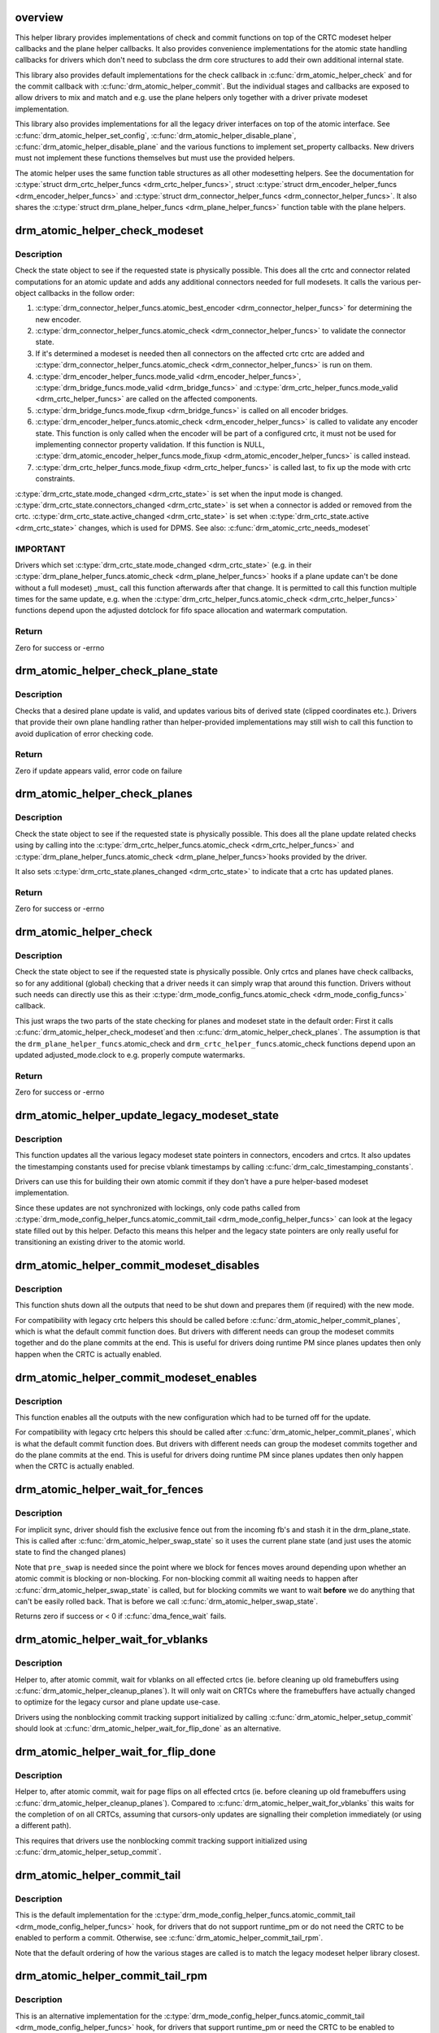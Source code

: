 .. -*- coding: utf-8; mode: rst -*-
.. src-file: drivers/gpu/drm/drm_atomic_helper.c

.. _`overview`:

overview
========

This helper library provides implementations of check and commit functions on
top of the CRTC modeset helper callbacks and the plane helper callbacks. It
also provides convenience implementations for the atomic state handling
callbacks for drivers which don't need to subclass the drm core structures to
add their own additional internal state.

This library also provides default implementations for the check callback in
\ :c:func:`drm_atomic_helper_check`\  and for the commit callback with
\ :c:func:`drm_atomic_helper_commit`\ . But the individual stages and callbacks are
exposed to allow drivers to mix and match and e.g. use the plane helpers only
together with a driver private modeset implementation.

This library also provides implementations for all the legacy driver
interfaces on top of the atomic interface. See \ :c:func:`drm_atomic_helper_set_config`\ ,
\ :c:func:`drm_atomic_helper_disable_plane`\ , \ :c:func:`drm_atomic_helper_disable_plane`\  and the
various functions to implement set_property callbacks. New drivers must not
implement these functions themselves but must use the provided helpers.

The atomic helper uses the same function table structures as all other
modesetting helpers. See the documentation for \ :c:type:`struct drm_crtc_helper_funcs <drm_crtc_helper_funcs>`\ ,
struct \ :c:type:`struct drm_encoder_helper_funcs <drm_encoder_helper_funcs>`\  and \ :c:type:`struct drm_connector_helper_funcs <drm_connector_helper_funcs>`\ . It
also shares the \ :c:type:`struct drm_plane_helper_funcs <drm_plane_helper_funcs>`\  function table with the plane
helpers.

.. _`drm_atomic_helper_check_modeset`:

drm_atomic_helper_check_modeset
===============================

.. c:function:: int drm_atomic_helper_check_modeset(struct drm_device *dev, struct drm_atomic_state *state)

    validate state object for modeset changes

    :param struct drm_device \*dev:
        DRM device

    :param struct drm_atomic_state \*state:
        the driver state object

.. _`drm_atomic_helper_check_modeset.description`:

Description
-----------

Check the state object to see if the requested state is physically possible.
This does all the crtc and connector related computations for an atomic
update and adds any additional connectors needed for full modesets. It calls
the various per-object callbacks in the follow order:

1. \ :c:type:`drm_connector_helper_funcs.atomic_best_encoder <drm_connector_helper_funcs>`\  for determining the new encoder.
2. \ :c:type:`drm_connector_helper_funcs.atomic_check <drm_connector_helper_funcs>`\  to validate the connector state.
3. If it's determined a modeset is needed then all connectors on the affected crtc
   crtc are added and \ :c:type:`drm_connector_helper_funcs.atomic_check <drm_connector_helper_funcs>`\  is run on them.
4. \ :c:type:`drm_encoder_helper_funcs.mode_valid <drm_encoder_helper_funcs>`\ , \ :c:type:`drm_bridge_funcs.mode_valid <drm_bridge_funcs>`\  and
   \ :c:type:`drm_crtc_helper_funcs.mode_valid <drm_crtc_helper_funcs>`\  are called on the affected components.
5. \ :c:type:`drm_bridge_funcs.mode_fixup <drm_bridge_funcs>`\  is called on all encoder bridges.
6. \ :c:type:`drm_encoder_helper_funcs.atomic_check <drm_encoder_helper_funcs>`\  is called to validate any encoder state.
   This function is only called when the encoder will be part of a configured crtc,
   it must not be used for implementing connector property validation.
   If this function is NULL, \ :c:type:`drm_atomic_encoder_helper_funcs.mode_fixup <drm_atomic_encoder_helper_funcs>`\  is called
   instead.
7. \ :c:type:`drm_crtc_helper_funcs.mode_fixup <drm_crtc_helper_funcs>`\  is called last, to fix up the mode with crtc constraints.

\ :c:type:`drm_crtc_state.mode_changed <drm_crtc_state>`\  is set when the input mode is changed.
\ :c:type:`drm_crtc_state.connectors_changed <drm_crtc_state>`\  is set when a connector is added or
removed from the crtc.  \ :c:type:`drm_crtc_state.active_changed <drm_crtc_state>`\  is set when
\ :c:type:`drm_crtc_state.active <drm_crtc_state>`\  changes, which is used for DPMS.
See also: \ :c:func:`drm_atomic_crtc_needs_modeset`\ 

.. _`drm_atomic_helper_check_modeset.important`:

IMPORTANT
---------


Drivers which set \ :c:type:`drm_crtc_state.mode_changed <drm_crtc_state>`\  (e.g. in their
\ :c:type:`drm_plane_helper_funcs.atomic_check <drm_plane_helper_funcs>`\  hooks if a plane update can't be done
without a full modeset) _must_ call this function afterwards after that
change. It is permitted to call this function multiple times for the same
update, e.g. when the \ :c:type:`drm_crtc_helper_funcs.atomic_check <drm_crtc_helper_funcs>`\  functions depend
upon the adjusted dotclock for fifo space allocation and watermark
computation.

.. _`drm_atomic_helper_check_modeset.return`:

Return
------

Zero for success or -errno

.. _`drm_atomic_helper_check_plane_state`:

drm_atomic_helper_check_plane_state
===================================

.. c:function:: int drm_atomic_helper_check_plane_state(struct drm_plane_state *plane_state, const struct drm_crtc_state *crtc_state, const struct drm_rect *clip, int min_scale, int max_scale, bool can_position, bool can_update_disabled)

    Check plane state for validity

    :param struct drm_plane_state \*plane_state:
        plane state to check

    :param const struct drm_crtc_state \*crtc_state:
        crtc state to check

    :param const struct drm_rect \*clip:
        integer clipping coordinates

    :param int min_scale:
        minimum \ ``src``\ :@dest scaling factor in 16.16 fixed point

    :param int max_scale:
        maximum \ ``src``\ :@dest scaling factor in 16.16 fixed point

    :param bool can_position:
        is it legal to position the plane such that it
        doesn't cover the entire crtc?  This will generally
        only be false for primary planes.

    :param bool can_update_disabled:
        can the plane be updated while the crtc
        is disabled?

.. _`drm_atomic_helper_check_plane_state.description`:

Description
-----------

Checks that a desired plane update is valid, and updates various
bits of derived state (clipped coordinates etc.). Drivers that provide
their own plane handling rather than helper-provided implementations may
still wish to call this function to avoid duplication of error checking
code.

.. _`drm_atomic_helper_check_plane_state.return`:

Return
------

Zero if update appears valid, error code on failure

.. _`drm_atomic_helper_check_planes`:

drm_atomic_helper_check_planes
==============================

.. c:function:: int drm_atomic_helper_check_planes(struct drm_device *dev, struct drm_atomic_state *state)

    validate state object for planes changes

    :param struct drm_device \*dev:
        DRM device

    :param struct drm_atomic_state \*state:
        the driver state object

.. _`drm_atomic_helper_check_planes.description`:

Description
-----------

Check the state object to see if the requested state is physically possible.
This does all the plane update related checks using by calling into the
\ :c:type:`drm_crtc_helper_funcs.atomic_check <drm_crtc_helper_funcs>`\  and \ :c:type:`drm_plane_helper_funcs.atomic_check <drm_plane_helper_funcs>`\ 
hooks provided by the driver.

It also sets \ :c:type:`drm_crtc_state.planes_changed <drm_crtc_state>`\  to indicate that a crtc has
updated planes.

.. _`drm_atomic_helper_check_planes.return`:

Return
------

Zero for success or -errno

.. _`drm_atomic_helper_check`:

drm_atomic_helper_check
=======================

.. c:function:: int drm_atomic_helper_check(struct drm_device *dev, struct drm_atomic_state *state)

    validate state object

    :param struct drm_device \*dev:
        DRM device

    :param struct drm_atomic_state \*state:
        the driver state object

.. _`drm_atomic_helper_check.description`:

Description
-----------

Check the state object to see if the requested state is physically possible.
Only crtcs and planes have check callbacks, so for any additional (global)
checking that a driver needs it can simply wrap that around this function.
Drivers without such needs can directly use this as their
\ :c:type:`drm_mode_config_funcs.atomic_check <drm_mode_config_funcs>`\  callback.

This just wraps the two parts of the state checking for planes and modeset
state in the default order: First it calls \ :c:func:`drm_atomic_helper_check_modeset`\ 
and then \ :c:func:`drm_atomic_helper_check_planes`\ . The assumption is that the
\ ``drm_plane_helper_funcs``\ .atomic_check and \ ``drm_crtc_helper_funcs``\ .atomic_check
functions depend upon an updated adjusted_mode.clock to e.g. properly compute
watermarks.

.. _`drm_atomic_helper_check.return`:

Return
------

Zero for success or -errno

.. _`drm_atomic_helper_update_legacy_modeset_state`:

drm_atomic_helper_update_legacy_modeset_state
=============================================

.. c:function:: void drm_atomic_helper_update_legacy_modeset_state(struct drm_device *dev, struct drm_atomic_state *old_state)

    update legacy modeset state

    :param struct drm_device \*dev:
        DRM device

    :param struct drm_atomic_state \*old_state:
        atomic state object with old state structures

.. _`drm_atomic_helper_update_legacy_modeset_state.description`:

Description
-----------

This function updates all the various legacy modeset state pointers in
connectors, encoders and crtcs. It also updates the timestamping constants
used for precise vblank timestamps by calling
\ :c:func:`drm_calc_timestamping_constants`\ .

Drivers can use this for building their own atomic commit if they don't have
a pure helper-based modeset implementation.

Since these updates are not synchronized with lockings, only code paths
called from \ :c:type:`drm_mode_config_helper_funcs.atomic_commit_tail <drm_mode_config_helper_funcs>`\  can look at the
legacy state filled out by this helper. Defacto this means this helper and
the legacy state pointers are only really useful for transitioning an
existing driver to the atomic world.

.. _`drm_atomic_helper_commit_modeset_disables`:

drm_atomic_helper_commit_modeset_disables
=========================================

.. c:function:: void drm_atomic_helper_commit_modeset_disables(struct drm_device *dev, struct drm_atomic_state *old_state)

    modeset commit to disable outputs

    :param struct drm_device \*dev:
        DRM device

    :param struct drm_atomic_state \*old_state:
        atomic state object with old state structures

.. _`drm_atomic_helper_commit_modeset_disables.description`:

Description
-----------

This function shuts down all the outputs that need to be shut down and
prepares them (if required) with the new mode.

For compatibility with legacy crtc helpers this should be called before
\ :c:func:`drm_atomic_helper_commit_planes`\ , which is what the default commit function
does. But drivers with different needs can group the modeset commits together
and do the plane commits at the end. This is useful for drivers doing runtime
PM since planes updates then only happen when the CRTC is actually enabled.

.. _`drm_atomic_helper_commit_modeset_enables`:

drm_atomic_helper_commit_modeset_enables
========================================

.. c:function:: void drm_atomic_helper_commit_modeset_enables(struct drm_device *dev, struct drm_atomic_state *old_state)

    modeset commit to enable outputs

    :param struct drm_device \*dev:
        DRM device

    :param struct drm_atomic_state \*old_state:
        atomic state object with old state structures

.. _`drm_atomic_helper_commit_modeset_enables.description`:

Description
-----------

This function enables all the outputs with the new configuration which had to
be turned off for the update.

For compatibility with legacy crtc helpers this should be called after
\ :c:func:`drm_atomic_helper_commit_planes`\ , which is what the default commit function
does. But drivers with different needs can group the modeset commits together
and do the plane commits at the end. This is useful for drivers doing runtime
PM since planes updates then only happen when the CRTC is actually enabled.

.. _`drm_atomic_helper_wait_for_fences`:

drm_atomic_helper_wait_for_fences
=================================

.. c:function:: int drm_atomic_helper_wait_for_fences(struct drm_device *dev, struct drm_atomic_state *state, bool pre_swap)

    wait for fences stashed in plane state

    :param struct drm_device \*dev:
        DRM device

    :param struct drm_atomic_state \*state:
        atomic state object with old state structures

    :param bool pre_swap:
        If true, do an interruptible wait, and \ ``state``\  is the new state.
        Otherwise \ ``state``\  is the old state.

.. _`drm_atomic_helper_wait_for_fences.description`:

Description
-----------

For implicit sync, driver should fish the exclusive fence out from the
incoming fb's and stash it in the drm_plane_state.  This is called after
\ :c:func:`drm_atomic_helper_swap_state`\  so it uses the current plane state (and
just uses the atomic state to find the changed planes)

Note that \ ``pre_swap``\  is needed since the point where we block for fences moves
around depending upon whether an atomic commit is blocking or
non-blocking. For non-blocking commit all waiting needs to happen after
\ :c:func:`drm_atomic_helper_swap_state`\  is called, but for blocking commits we want
to wait **before** we do anything that can't be easily rolled back. That is
before we call \ :c:func:`drm_atomic_helper_swap_state`\ .

Returns zero if success or < 0 if \ :c:func:`dma_fence_wait`\  fails.

.. _`drm_atomic_helper_wait_for_vblanks`:

drm_atomic_helper_wait_for_vblanks
==================================

.. c:function:: void drm_atomic_helper_wait_for_vblanks(struct drm_device *dev, struct drm_atomic_state *old_state)

    wait for vblank on crtcs

    :param struct drm_device \*dev:
        DRM device

    :param struct drm_atomic_state \*old_state:
        atomic state object with old state structures

.. _`drm_atomic_helper_wait_for_vblanks.description`:

Description
-----------

Helper to, after atomic commit, wait for vblanks on all effected
crtcs (ie. before cleaning up old framebuffers using
\ :c:func:`drm_atomic_helper_cleanup_planes`\ ). It will only wait on CRTCs where the
framebuffers have actually changed to optimize for the legacy cursor and
plane update use-case.

Drivers using the nonblocking commit tracking support initialized by calling
\ :c:func:`drm_atomic_helper_setup_commit`\  should look at
\ :c:func:`drm_atomic_helper_wait_for_flip_done`\  as an alternative.

.. _`drm_atomic_helper_wait_for_flip_done`:

drm_atomic_helper_wait_for_flip_done
====================================

.. c:function:: void drm_atomic_helper_wait_for_flip_done(struct drm_device *dev, struct drm_atomic_state *old_state)

    wait for all page flips to be done

    :param struct drm_device \*dev:
        DRM device

    :param struct drm_atomic_state \*old_state:
        atomic state object with old state structures

.. _`drm_atomic_helper_wait_for_flip_done.description`:

Description
-----------

Helper to, after atomic commit, wait for page flips on all effected
crtcs (ie. before cleaning up old framebuffers using
\ :c:func:`drm_atomic_helper_cleanup_planes`\ ). Compared to
\ :c:func:`drm_atomic_helper_wait_for_vblanks`\  this waits for the completion of on all
CRTCs, assuming that cursors-only updates are signalling their completion
immediately (or using a different path).

This requires that drivers use the nonblocking commit tracking support
initialized using \ :c:func:`drm_atomic_helper_setup_commit`\ .

.. _`drm_atomic_helper_commit_tail`:

drm_atomic_helper_commit_tail
=============================

.. c:function:: void drm_atomic_helper_commit_tail(struct drm_atomic_state *old_state)

    commit atomic update to hardware

    :param struct drm_atomic_state \*old_state:
        atomic state object with old state structures

.. _`drm_atomic_helper_commit_tail.description`:

Description
-----------

This is the default implementation for the
\ :c:type:`drm_mode_config_helper_funcs.atomic_commit_tail <drm_mode_config_helper_funcs>`\  hook, for drivers
that do not support runtime_pm or do not need the CRTC to be
enabled to perform a commit. Otherwise, see
\ :c:func:`drm_atomic_helper_commit_tail_rpm`\ .

Note that the default ordering of how the various stages are called is to
match the legacy modeset helper library closest.

.. _`drm_atomic_helper_commit_tail_rpm`:

drm_atomic_helper_commit_tail_rpm
=================================

.. c:function:: void drm_atomic_helper_commit_tail_rpm(struct drm_atomic_state *old_state)

    commit atomic update to hardware

    :param struct drm_atomic_state \*old_state:
        new modeset state to be committed

.. _`drm_atomic_helper_commit_tail_rpm.description`:

Description
-----------

This is an alternative implementation for the
\ :c:type:`drm_mode_config_helper_funcs.atomic_commit_tail <drm_mode_config_helper_funcs>`\  hook, for drivers
that support runtime_pm or need the CRTC to be enabled to perform a
commit. Otherwise, one should use the default implementation
\ :c:func:`drm_atomic_helper_commit_tail`\ .

.. _`drm_atomic_helper_async_check`:

drm_atomic_helper_async_check
=============================

.. c:function:: int drm_atomic_helper_async_check(struct drm_device *dev, struct drm_atomic_state *state)

    check if state can be commited asynchronously

    :param struct drm_device \*dev:
        DRM device

    :param struct drm_atomic_state \*state:
        the driver state object

.. _`drm_atomic_helper_async_check.description`:

Description
-----------

This helper will check if it is possible to commit the state asynchronously.
Async commits are not supposed to swap the states like normal sync commits
but just do in-place changes on the current state.

It will return 0 if the commit can happen in an asynchronous fashion or error
if not. Note that error just mean it can't be commited asynchronously, if it
fails the commit should be treated like a normal synchronous commit.

.. _`drm_atomic_helper_async_commit`:

drm_atomic_helper_async_commit
==============================

.. c:function:: void drm_atomic_helper_async_commit(struct drm_device *dev, struct drm_atomic_state *state)

    commit state asynchronously

    :param struct drm_device \*dev:
        DRM device

    :param struct drm_atomic_state \*state:
        the driver state object

.. _`drm_atomic_helper_async_commit.description`:

Description
-----------

This function commits a state asynchronously, i.e., not vblank
synchronized. It should be used on a state only when
\ :c:func:`drm_atomic_async_check`\  succeeds. Async commits are not supposed to swap
the states like normal sync commits, but just do in-place changes on the
current state.

.. _`drm_atomic_helper_commit`:

drm_atomic_helper_commit
========================

.. c:function:: int drm_atomic_helper_commit(struct drm_device *dev, struct drm_atomic_state *state, bool nonblock)

    commit validated state object

    :param struct drm_device \*dev:
        DRM device

    :param struct drm_atomic_state \*state:
        the driver state object

    :param bool nonblock:
        whether nonblocking behavior is requested.

.. _`drm_atomic_helper_commit.description`:

Description
-----------

This function commits a with \ :c:func:`drm_atomic_helper_check`\  pre-validated state
object. This can still fail when e.g. the framebuffer reservation fails. This
function implements nonblocking commits, using
\ :c:func:`drm_atomic_helper_setup_commit`\  and related functions.

Committing the actual hardware state is done through the
\ :c:type:`drm_mode_config_helper_funcs.atomic_commit_tail <drm_mode_config_helper_funcs>`\  callback, or it's default
implementation \ :c:func:`drm_atomic_helper_commit_tail`\ .

.. _`drm_atomic_helper_commit.return`:

Return
------

Zero for success or -errno.

.. _`implementing-nonblocking-commit`:

implementing nonblocking commit
===============================

Nonblocking atomic commits have to be implemented in the following sequence:

1. Run \ :c:func:`drm_atomic_helper_prepare_planes`\  first. This is the only function
which commit needs to call which can fail, so we want to run it first and
synchronously.

2. Synchronize with any outstanding nonblocking commit worker threads which
might be affected the new state update. This can be done by either cancelling
or flushing the work items, depending upon whether the driver can deal with
cancelled updates. Note that it is important to ensure that the framebuffer
cleanup is still done when cancelling.

Asynchronous workers need to have sufficient parallelism to be able to run
different atomic commits on different CRTCs in parallel. The simplest way to
achive this is by running them on the \ :c:type:`struct system_unbound_wq <system_unbound_wq>`\  work queue. Note
that drivers are not required to split up atomic commits and run an
individual commit in parallel - userspace is supposed to do that if it cares.
But it might be beneficial to do that for modesets, since those necessarily
must be done as one global operation, and enabling or disabling a CRTC can
take a long time. But even that is not required.

3. The software state is updated synchronously with
\ :c:func:`drm_atomic_helper_swap_state`\ . Doing this under the protection of all modeset
locks means concurrent callers never see inconsistent state. And doing this
while it's guaranteed that no relevant nonblocking worker runs means that
nonblocking workers do not need grab any locks. Actually they must not grab
locks, for otherwise the work flushing will deadlock.

4. Schedule a work item to do all subsequent steps, using the split-out
commit helpers: a) pre-plane commit b) plane commit c) post-plane commit and
then cleaning up the framebuffers after the old framebuffer is no longer
being displayed.

The above scheme is implemented in the atomic helper libraries in
\ :c:func:`drm_atomic_helper_commit`\  using a bunch of helper functions. See
\ :c:func:`drm_atomic_helper_setup_commit`\  for a starting point.

.. _`drm_atomic_helper_setup_commit`:

drm_atomic_helper_setup_commit
==============================

.. c:function:: int drm_atomic_helper_setup_commit(struct drm_atomic_state *state, bool nonblock)

    setup possibly nonblocking commit

    :param struct drm_atomic_state \*state:
        new modeset state to be committed

    :param bool nonblock:
        whether nonblocking behavior is requested.

.. _`drm_atomic_helper_setup_commit.description`:

Description
-----------

This function prepares \ ``state``\  to be used by the atomic helper's support for
nonblocking commits. Drivers using the nonblocking commit infrastructure
should always call this function from their
\ :c:type:`drm_mode_config_funcs.atomic_commit <drm_mode_config_funcs>`\  hook.

To be able to use this support drivers need to use a few more helper
functions. \ :c:func:`drm_atomic_helper_wait_for_dependencies`\  must be called before
actually committing the hardware state, and for nonblocking commits this call
must be placed in the async worker. See also \ :c:func:`drm_atomic_helper_swap_state`\ 
and it's stall parameter, for when a driver's commit hooks look at the
\ :c:type:`drm_crtc.state <drm_crtc>`\ , \ :c:type:`drm_plane.state <drm_plane>`\  or \ :c:type:`drm_connector.state <drm_connector>`\  pointer directly.

Completion of the hardware commit step must be signalled using
\ :c:func:`drm_atomic_helper_commit_hw_done`\ . After this step the driver is not allowed
to read or change any permanent software or hardware modeset state. The only
exception is state protected by other means than \ :c:type:`struct drm_modeset_lock <drm_modeset_lock>`\  locks.
Only the free standing \ ``state``\  with pointers to the old state structures can
be inspected, e.g. to clean up old buffers using
\ :c:func:`drm_atomic_helper_cleanup_planes`\ .

At the very end, before cleaning up \ ``state``\  drivers must call
\ :c:func:`drm_atomic_helper_commit_cleanup_done`\ .

This is all implemented by in \ :c:func:`drm_atomic_helper_commit`\ , giving drivers a
complete and easy-to-use default implementation of the \ :c:func:`atomic_commit`\  hook.

The tracking of asynchronously executed and still pending commits is done
using the core structure \ :c:type:`struct drm_crtc_commit <drm_crtc_commit>`\ .

By default there's no need to clean up resources allocated by this function
explicitly: \ :c:func:`drm_atomic_state_default_clear`\  will take care of that
automatically.

.. _`drm_atomic_helper_setup_commit.return`:

Return
------


0 on success. -EBUSY when userspace schedules nonblocking commits too fast,
-ENOMEM on allocation failures and -EINTR when a signal is pending.

.. _`drm_atomic_helper_wait_for_dependencies`:

drm_atomic_helper_wait_for_dependencies
=======================================

.. c:function:: void drm_atomic_helper_wait_for_dependencies(struct drm_atomic_state *old_state)

    wait for required preceeding commits

    :param struct drm_atomic_state \*old_state:
        atomic state object with old state structures

.. _`drm_atomic_helper_wait_for_dependencies.description`:

Description
-----------

This function waits for all preceeding commits that touch the same CRTC as
\ ``old_state``\  to both be committed to the hardware (as signalled by
drm_atomic_helper_commit_hw_done) and executed by the hardware (as signalled
by calling \ :c:func:`drm_crtc_send_vblank_event`\  on the \ :c:type:`drm_crtc_state.event <drm_crtc_state>`\ ).

This is part of the atomic helper support for nonblocking commits, see
\ :c:func:`drm_atomic_helper_setup_commit`\  for an overview.

.. _`drm_atomic_helper_commit_hw_done`:

drm_atomic_helper_commit_hw_done
================================

.. c:function:: void drm_atomic_helper_commit_hw_done(struct drm_atomic_state *old_state)

    setup possible nonblocking commit

    :param struct drm_atomic_state \*old_state:
        atomic state object with old state structures

.. _`drm_atomic_helper_commit_hw_done.description`:

Description
-----------

This function is used to signal completion of the hardware commit step. After
this step the driver is not allowed to read or change any permanent software
or hardware modeset state. The only exception is state protected by other
means than \ :c:type:`struct drm_modeset_lock <drm_modeset_lock>`\  locks.

Drivers should try to postpone any expensive or delayed cleanup work after
this function is called.

This is part of the atomic helper support for nonblocking commits, see
\ :c:func:`drm_atomic_helper_setup_commit`\  for an overview.

.. _`drm_atomic_helper_commit_cleanup_done`:

drm_atomic_helper_commit_cleanup_done
=====================================

.. c:function:: void drm_atomic_helper_commit_cleanup_done(struct drm_atomic_state *old_state)

    signal completion of commit

    :param struct drm_atomic_state \*old_state:
        atomic state object with old state structures

.. _`drm_atomic_helper_commit_cleanup_done.description`:

Description
-----------

This signals completion of the atomic update \ ``old_state``\ , including any
cleanup work. If used, it must be called right before calling
\ :c:func:`drm_atomic_state_put`\ .

This is part of the atomic helper support for nonblocking commits, see
\ :c:func:`drm_atomic_helper_setup_commit`\  for an overview.

.. _`drm_atomic_helper_prepare_planes`:

drm_atomic_helper_prepare_planes
================================

.. c:function:: int drm_atomic_helper_prepare_planes(struct drm_device *dev, struct drm_atomic_state *state)

    prepare plane resources before commit

    :param struct drm_device \*dev:
        DRM device

    :param struct drm_atomic_state \*state:
        atomic state object with new state structures

.. _`drm_atomic_helper_prepare_planes.description`:

Description
-----------

This function prepares plane state, specifically framebuffers, for the new
configuration, by calling \ :c:type:`drm_plane_helper_funcs.prepare_fb <drm_plane_helper_funcs>`\ . If any failure
is encountered this function will call \ :c:type:`drm_plane_helper_funcs.cleanup_fb <drm_plane_helper_funcs>`\  on
any already successfully prepared framebuffer.

.. _`drm_atomic_helper_prepare_planes.return`:

Return
------

0 on success, negative error code on failure.

.. _`drm_atomic_helper_commit_planes`:

drm_atomic_helper_commit_planes
===============================

.. c:function:: void drm_atomic_helper_commit_planes(struct drm_device *dev, struct drm_atomic_state *old_state, uint32_t flags)

    commit plane state

    :param struct drm_device \*dev:
        DRM device

    :param struct drm_atomic_state \*old_state:
        atomic state object with old state structures

    :param uint32_t flags:
        flags for committing plane state

.. _`drm_atomic_helper_commit_planes.description`:

Description
-----------

This function commits the new plane state using the plane and atomic helper
functions for planes and crtcs. It assumes that the atomic state has already
been pushed into the relevant object state pointers, since this step can no
longer fail.

It still requires the global state object \ ``old_state``\  to know which planes and
crtcs need to be updated though.

Note that this function does all plane updates across all CRTCs in one step.
If the hardware can't support this approach look at
\ :c:func:`drm_atomic_helper_commit_planes_on_crtc`\  instead.

Plane parameters can be updated by applications while the associated CRTC is
disabled. The DRM/KMS core will store the parameters in the plane state,
which will be available to the driver when the CRTC is turned on. As a result
most drivers don't need to be immediately notified of plane updates for a
disabled CRTC.

Unless otherwise needed, drivers are advised to set the ACTIVE_ONLY flag in
\ ``flags``\  in order not to receive plane update notifications related to a
disabled CRTC. This avoids the need to manually ignore plane updates in
driver code when the driver and/or hardware can't or just don't need to deal
with updates on disabled CRTCs, for example when supporting runtime PM.

Drivers may set the NO_DISABLE_AFTER_MODESET flag in \ ``flags``\  if the relevant
display controllers require to disable a CRTC's planes when the CRTC is
disabled. This function would skip the \ :c:type:`drm_plane_helper_funcs.atomic_disable <drm_plane_helper_funcs>`\ 
call for a plane if the CRTC of the old plane state needs a modesetting
operation. Of course, the drivers need to disable the planes in their CRTC
disable callbacks since no one else would do that.

The \ :c:func:`drm_atomic_helper_commit`\  default implementation doesn't set the
ACTIVE_ONLY flag to most closely match the behaviour of the legacy helpers.
This should not be copied blindly by drivers.

.. _`drm_atomic_helper_commit_planes_on_crtc`:

drm_atomic_helper_commit_planes_on_crtc
=======================================

.. c:function:: void drm_atomic_helper_commit_planes_on_crtc(struct drm_crtc_state *old_crtc_state)

    commit plane state for a crtc

    :param struct drm_crtc_state \*old_crtc_state:
        atomic state object with the old crtc state

.. _`drm_atomic_helper_commit_planes_on_crtc.description`:

Description
-----------

This function commits the new plane state using the plane and atomic helper
functions for planes on the specific crtc. It assumes that the atomic state
has already been pushed into the relevant object state pointers, since this
step can no longer fail.

This function is useful when plane updates should be done crtc-by-crtc
instead of one global step like \ :c:func:`drm_atomic_helper_commit_planes`\  does.

This function can only be savely used when planes are not allowed to move
between different CRTCs because this function doesn't handle inter-CRTC
depencies. Callers need to ensure that either no such depencies exist,
resolve them through ordering of commit calls or through some other means.

.. _`drm_atomic_helper_disable_planes_on_crtc`:

drm_atomic_helper_disable_planes_on_crtc
========================================

.. c:function:: void drm_atomic_helper_disable_planes_on_crtc(struct drm_crtc_state *old_crtc_state, bool atomic)

    helper to disable CRTC's planes

    :param struct drm_crtc_state \*old_crtc_state:
        atomic state object with the old CRTC state

    :param bool atomic:
        if set, synchronize with CRTC's atomic_begin/flush hooks

.. _`drm_atomic_helper_disable_planes_on_crtc.description`:

Description
-----------

Disables all planes associated with the given CRTC. This can be
used for instance in the CRTC helper atomic_disable callback to disable
all planes.

If the atomic-parameter is set the function calls the CRTC's
atomic_begin hook before and atomic_flush hook after disabling the
planes.

It is a bug to call this function without having implemented the
\ :c:type:`drm_plane_helper_funcs.atomic_disable <drm_plane_helper_funcs>`\  plane hook.

.. _`drm_atomic_helper_cleanup_planes`:

drm_atomic_helper_cleanup_planes
================================

.. c:function:: void drm_atomic_helper_cleanup_planes(struct drm_device *dev, struct drm_atomic_state *old_state)

    cleanup plane resources after commit

    :param struct drm_device \*dev:
        DRM device

    :param struct drm_atomic_state \*old_state:
        atomic state object with old state structures

.. _`drm_atomic_helper_cleanup_planes.description`:

Description
-----------

This function cleans up plane state, specifically framebuffers, from the old
configuration. Hence the old configuration must be perserved in \ ``old_state``\  to
be able to call this function.

This function must also be called on the new state when the atomic update
fails at any point after calling \ :c:func:`drm_atomic_helper_prepare_planes`\ .

.. _`drm_atomic_helper_swap_state`:

drm_atomic_helper_swap_state
============================

.. c:function:: int drm_atomic_helper_swap_state(struct drm_atomic_state *state, bool stall)

    store atomic state into current sw state

    :param struct drm_atomic_state \*state:
        atomic state

    :param bool stall:
        stall for preceeding commits

.. _`drm_atomic_helper_swap_state.description`:

Description
-----------

This function stores the atomic state into the current state pointers in all
driver objects. It should be called after all failing steps have been done
and succeeded, but before the actual hardware state is committed.

For cleanup and error recovery the current state for all changed objects will
be swapped into \ ``state``\ .

With that sequence it fits perfectly into the plane prepare/cleanup sequence:

1. Call \ :c:func:`drm_atomic_helper_prepare_planes`\  with the staged atomic state.

2. Do any other steps that might fail.

3. Put the staged state into the current state pointers with this function.

4. Actually commit the hardware state.

5. Call \ :c:func:`drm_atomic_helper_cleanup_planes`\  with \ ``state``\ , which since step 3
contains the old state. Also do any other cleanup required with that state.

\ ``stall``\  must be set when nonblocking commits for this driver directly access
the \ :c:type:`drm_plane.state <drm_plane>`\ , \ :c:type:`drm_crtc.state <drm_crtc>`\  or \ :c:type:`drm_connector.state <drm_connector>`\  pointer. With
the current atomic helpers this is almost always the case, since the helpers
don't pass the right state structures to the callbacks.

.. _`drm_atomic_helper_swap_state.return`:

Return
------


Returns 0 on success. Can return -ERESTARTSYS when \ ``stall``\  is true and the
waiting for the previous commits has been interrupted.

.. _`drm_atomic_helper_update_plane`:

drm_atomic_helper_update_plane
==============================

.. c:function:: int drm_atomic_helper_update_plane(struct drm_plane *plane, struct drm_crtc *crtc, struct drm_framebuffer *fb, int crtc_x, int crtc_y, unsigned int crtc_w, unsigned int crtc_h, uint32_t src_x, uint32_t src_y, uint32_t src_w, uint32_t src_h, struct drm_modeset_acquire_ctx *ctx)

    Helper for primary plane update using atomic

    :param struct drm_plane \*plane:
        plane object to update

    :param struct drm_crtc \*crtc:
        owning CRTC of owning plane

    :param struct drm_framebuffer \*fb:
        framebuffer to flip onto plane

    :param int crtc_x:
        x offset of primary plane on crtc

    :param int crtc_y:
        y offset of primary plane on crtc

    :param unsigned int crtc_w:
        width of primary plane rectangle on crtc

    :param unsigned int crtc_h:
        height of primary plane rectangle on crtc

    :param uint32_t src_x:
        x offset of \ ``fb``\  for panning

    :param uint32_t src_y:
        y offset of \ ``fb``\  for panning

    :param uint32_t src_w:
        width of source rectangle in \ ``fb``\ 

    :param uint32_t src_h:
        height of source rectangle in \ ``fb``\ 

    :param struct drm_modeset_acquire_ctx \*ctx:
        lock acquire context

.. _`drm_atomic_helper_update_plane.description`:

Description
-----------

Provides a default plane update handler using the atomic driver interface.

.. _`drm_atomic_helper_update_plane.return`:

Return
------

Zero on success, error code on failure

.. _`drm_atomic_helper_disable_plane`:

drm_atomic_helper_disable_plane
===============================

.. c:function:: int drm_atomic_helper_disable_plane(struct drm_plane *plane, struct drm_modeset_acquire_ctx *ctx)

    Helper for primary plane disable using * atomic

    :param struct drm_plane \*plane:
        plane to disable

    :param struct drm_modeset_acquire_ctx \*ctx:
        lock acquire context

.. _`drm_atomic_helper_disable_plane.description`:

Description
-----------

Provides a default plane disable handler using the atomic driver interface.

.. _`drm_atomic_helper_disable_plane.return`:

Return
------

Zero on success, error code on failure

.. _`drm_atomic_helper_set_config`:

drm_atomic_helper_set_config
============================

.. c:function:: int drm_atomic_helper_set_config(struct drm_mode_set *set, struct drm_modeset_acquire_ctx *ctx)

    set a new config from userspace

    :param struct drm_mode_set \*set:
        mode set configuration

    :param struct drm_modeset_acquire_ctx \*ctx:
        lock acquisition context

.. _`drm_atomic_helper_set_config.description`:

Description
-----------

Provides a default crtc set_config handler using the atomic driver interface.

.. _`drm_atomic_helper_set_config.note`:

NOTE
----

For backwards compatibility with old userspace this automatically
resets the "link-status" property to GOOD, to force any link
re-training. The SETCRTC ioctl does not define whether an update does
need a full modeset or just a plane update, hence we're allowed to do
that. See also \ :c:func:`drm_mode_connector_set_link_status_property`\ .

.. _`drm_atomic_helper_set_config.return`:

Return
------

Returns 0 on success, negative errno numbers on failure.

.. _`drm_atomic_helper_disable_all`:

drm_atomic_helper_disable_all
=============================

.. c:function:: int drm_atomic_helper_disable_all(struct drm_device *dev, struct drm_modeset_acquire_ctx *ctx)

    disable all currently active outputs

    :param struct drm_device \*dev:
        DRM device

    :param struct drm_modeset_acquire_ctx \*ctx:
        lock acquisition context

.. _`drm_atomic_helper_disable_all.description`:

Description
-----------

Loops through all connectors, finding those that aren't turned off and then
turns them off by setting their DPMS mode to OFF and deactivating the CRTC
that they are connected to.

This is used for example in suspend/resume to disable all currently active
functions when suspending. If you just want to shut down everything at e.g.
driver unload, look at \ :c:func:`drm_atomic_helper_shutdown`\ .

Note that if callers haven't already acquired all modeset locks this might
return -EDEADLK, which must be handled by calling \ :c:func:`drm_modeset_backoff`\ .

.. _`drm_atomic_helper_disable_all.return`:

Return
------

0 on success or a negative error code on failure.

.. _`drm_atomic_helper_disable_all.see-also`:

See also
--------

drm_atomic_helper_suspend(), \ :c:func:`drm_atomic_helper_resume`\  and
\ :c:func:`drm_atomic_helper_shutdown`\ .

.. _`drm_atomic_helper_shutdown`:

drm_atomic_helper_shutdown
==========================

.. c:function:: void drm_atomic_helper_shutdown(struct drm_device *dev)

    shutdown all CRTC

    :param struct drm_device \*dev:
        DRM device

.. _`drm_atomic_helper_shutdown.description`:

Description
-----------

This shuts down all CRTC, which is useful for driver unloading. Shutdown on
suspend should instead be handled with \ :c:func:`drm_atomic_helper_suspend`\ , since
that also takes a snapshot of the modeset state to be restored on resume.

This is just a convenience wrapper around \ :c:func:`drm_atomic_helper_disable_all`\ ,
and it is the atomic version of \ :c:func:`drm_crtc_force_disable_all`\ .

.. _`drm_atomic_helper_suspend`:

drm_atomic_helper_suspend
=========================

.. c:function:: struct drm_atomic_state *drm_atomic_helper_suspend(struct drm_device *dev)

    subsystem-level suspend helper

    :param struct drm_device \*dev:
        DRM device

.. _`drm_atomic_helper_suspend.description`:

Description
-----------

Duplicates the current atomic state, disables all active outputs and then
returns a pointer to the original atomic state to the caller. Drivers can
pass this pointer to the \ :c:func:`drm_atomic_helper_resume`\  helper upon resume to
restore the output configuration that was active at the time the system
entered suspend.

Note that it is potentially unsafe to use this. The atomic state object
returned by this function is assumed to be persistent. Drivers must ensure
that this holds true. Before calling this function, drivers must make sure
to suspend fbdev emulation so that nothing can be using the device.

.. _`drm_atomic_helper_suspend.return`:

Return
------

A pointer to a copy of the state before suspend on success or an \ :c:func:`ERR_PTR`\ -
encoded error code on failure. Drivers should store the returned atomic
state object and pass it to the \ :c:func:`drm_atomic_helper_resume`\  helper upon
resume.

.. _`drm_atomic_helper_suspend.see-also`:

See also
--------

drm_atomic_helper_duplicate_state(), \ :c:func:`drm_atomic_helper_disable_all`\ ,
\ :c:func:`drm_atomic_helper_resume`\ , \ :c:func:`drm_atomic_helper_commit_duplicated_state`\ 

.. _`drm_atomic_helper_commit_duplicated_state`:

drm_atomic_helper_commit_duplicated_state
=========================================

.. c:function:: int drm_atomic_helper_commit_duplicated_state(struct drm_atomic_state *state, struct drm_modeset_acquire_ctx *ctx)

    commit duplicated state

    :param struct drm_atomic_state \*state:
        duplicated atomic state to commit

    :param struct drm_modeset_acquire_ctx \*ctx:
        pointer to acquire_ctx to use for commit.

.. _`drm_atomic_helper_commit_duplicated_state.description`:

Description
-----------

The state returned by \ :c:func:`drm_atomic_helper_duplicate_state`\  and
\ :c:func:`drm_atomic_helper_suspend`\  is partially invalid, and needs to
be fixed up before commit.

.. _`drm_atomic_helper_commit_duplicated_state.return`:

Return
------

0 on success or a negative error code on failure.

.. _`drm_atomic_helper_commit_duplicated_state.see-also`:

See also
--------

drm_atomic_helper_suspend()

.. _`drm_atomic_helper_resume`:

drm_atomic_helper_resume
========================

.. c:function:: int drm_atomic_helper_resume(struct drm_device *dev, struct drm_atomic_state *state)

    subsystem-level resume helper

    :param struct drm_device \*dev:
        DRM device

    :param struct drm_atomic_state \*state:
        atomic state to resume to

.. _`drm_atomic_helper_resume.description`:

Description
-----------

Calls \ :c:func:`drm_mode_config_reset`\  to synchronize hardware and software states,
grabs all modeset locks and commits the atomic state object. This can be
used in conjunction with the \ :c:func:`drm_atomic_helper_suspend`\  helper to
implement suspend/resume for drivers that support atomic mode-setting.

.. _`drm_atomic_helper_resume.return`:

Return
------

0 on success or a negative error code on failure.

.. _`drm_atomic_helper_resume.see-also`:

See also
--------

drm_atomic_helper_suspend()

.. _`drm_atomic_helper_page_flip`:

drm_atomic_helper_page_flip
===========================

.. c:function:: int drm_atomic_helper_page_flip(struct drm_crtc *crtc, struct drm_framebuffer *fb, struct drm_pending_vblank_event *event, uint32_t flags, struct drm_modeset_acquire_ctx *ctx)

    execute a legacy page flip

    :param struct drm_crtc \*crtc:
        DRM crtc

    :param struct drm_framebuffer \*fb:
        DRM framebuffer

    :param struct drm_pending_vblank_event \*event:
        optional DRM event to signal upon completion

    :param uint32_t flags:
        flip flags for non-vblank sync'ed updates

    :param struct drm_modeset_acquire_ctx \*ctx:
        lock acquisition context

.. _`drm_atomic_helper_page_flip.description`:

Description
-----------

Provides a default \ :c:type:`drm_crtc_funcs.page_flip <drm_crtc_funcs>`\  implementation
using the atomic driver interface.

.. _`drm_atomic_helper_page_flip.return`:

Return
------

Returns 0 on success, negative errno numbers on failure.

.. _`drm_atomic_helper_page_flip.see-also`:

See also
--------

drm_atomic_helper_page_flip_target()

.. _`drm_atomic_helper_page_flip_target`:

drm_atomic_helper_page_flip_target
==================================

.. c:function:: int drm_atomic_helper_page_flip_target(struct drm_crtc *crtc, struct drm_framebuffer *fb, struct drm_pending_vblank_event *event, uint32_t flags, uint32_t target, struct drm_modeset_acquire_ctx *ctx)

    do page flip on target vblank period.

    :param struct drm_crtc \*crtc:
        DRM crtc

    :param struct drm_framebuffer \*fb:
        DRM framebuffer

    :param struct drm_pending_vblank_event \*event:
        optional DRM event to signal upon completion

    :param uint32_t flags:
        flip flags for non-vblank sync'ed updates

    :param uint32_t target:
        specifying the target vblank period when the flip to take effect

    :param struct drm_modeset_acquire_ctx \*ctx:
        lock acquisition context

.. _`drm_atomic_helper_page_flip_target.description`:

Description
-----------

Provides a default \ :c:type:`drm_crtc_funcs.page_flip_target <drm_crtc_funcs>`\  implementation.
Similar to \ :c:func:`drm_atomic_helper_page_flip`\  with extra parameter to specify
target vblank period to flip.

.. _`drm_atomic_helper_page_flip_target.return`:

Return
------

Returns 0 on success, negative errno numbers on failure.

.. _`drm_atomic_helper_best_encoder`:

drm_atomic_helper_best_encoder
==============================

.. c:function:: struct drm_encoder *drm_atomic_helper_best_encoder(struct drm_connector *connector)

    Helper for \ :c:type:`drm_connector_helper_funcs.best_encoder <drm_connector_helper_funcs>`\  callback

    :param struct drm_connector \*connector:
        Connector control structure

.. _`drm_atomic_helper_best_encoder.description`:

Description
-----------

This is a \ :c:type:`drm_connector_helper_funcs.best_encoder <drm_connector_helper_funcs>`\  callback helper for
connectors that support exactly 1 encoder, statically determined at driver
init time.

.. _`atomic-state-reset-and-initialization`:

atomic state reset and initialization
=====================================

Both the drm core and the atomic helpers assume that there is always the full
and correct atomic software state for all connectors, CRTCs and planes
available. Which is a bit a problem on driver load and also after system
suspend. One way to solve this is to have a hardware state read-out
infrastructure which reconstructs the full software state (e.g. the i915
driver).

The simpler solution is to just reset the software state to everything off,
which is easiest to do by calling \ :c:func:`drm_mode_config_reset`\ . To facilitate this
the atomic helpers provide default reset implementations for all hooks.

On the upside the precise state tracking of atomic simplifies system suspend
and resume a lot. For drivers using \ :c:func:`drm_mode_config_reset`\  a complete recipe
is implemented in \ :c:func:`drm_atomic_helper_suspend`\  and \ :c:func:`drm_atomic_helper_resume`\ .
For other drivers the building blocks are split out, see the documentation
for these functions.

.. _`drm_atomic_helper_crtc_reset`:

drm_atomic_helper_crtc_reset
============================

.. c:function:: void drm_atomic_helper_crtc_reset(struct drm_crtc *crtc)

    default \ :c:type:`drm_crtc_funcs.reset <drm_crtc_funcs>`\  hook for CRTCs

    :param struct drm_crtc \*crtc:
        drm CRTC

.. _`drm_atomic_helper_crtc_reset.description`:

Description
-----------

Resets the atomic state for \ ``crtc``\  by freeing the state pointer (which might
be NULL, e.g. at driver load time) and allocating a new empty state object.

.. _`__drm_atomic_helper_crtc_duplicate_state`:

__drm_atomic_helper_crtc_duplicate_state
========================================

.. c:function:: void __drm_atomic_helper_crtc_duplicate_state(struct drm_crtc *crtc, struct drm_crtc_state *state)

    copy atomic CRTC state

    :param struct drm_crtc \*crtc:
        CRTC object

    :param struct drm_crtc_state \*state:
        atomic CRTC state

.. _`__drm_atomic_helper_crtc_duplicate_state.description`:

Description
-----------

Copies atomic state from a CRTC's current state and resets inferred values.
This is useful for drivers that subclass the CRTC state.

.. _`drm_atomic_helper_crtc_duplicate_state`:

drm_atomic_helper_crtc_duplicate_state
======================================

.. c:function:: struct drm_crtc_state *drm_atomic_helper_crtc_duplicate_state(struct drm_crtc *crtc)

    default state duplicate hook

    :param struct drm_crtc \*crtc:
        drm CRTC

.. _`drm_atomic_helper_crtc_duplicate_state.description`:

Description
-----------

Default CRTC state duplicate hook for drivers which don't have their own
subclassed CRTC state structure.

.. _`__drm_atomic_helper_crtc_destroy_state`:

__drm_atomic_helper_crtc_destroy_state
======================================

.. c:function:: void __drm_atomic_helper_crtc_destroy_state(struct drm_crtc_state *state)

    release CRTC state

    :param struct drm_crtc_state \*state:
        CRTC state object to release

.. _`__drm_atomic_helper_crtc_destroy_state.description`:

Description
-----------

Releases all resources stored in the CRTC state without actually freeing
the memory of the CRTC state. This is useful for drivers that subclass the
CRTC state.

.. _`drm_atomic_helper_crtc_destroy_state`:

drm_atomic_helper_crtc_destroy_state
====================================

.. c:function:: void drm_atomic_helper_crtc_destroy_state(struct drm_crtc *crtc, struct drm_crtc_state *state)

    default state destroy hook

    :param struct drm_crtc \*crtc:
        drm CRTC

    :param struct drm_crtc_state \*state:
        CRTC state object to release

.. _`drm_atomic_helper_crtc_destroy_state.description`:

Description
-----------

Default CRTC state destroy hook for drivers which don't have their own
subclassed CRTC state structure.

.. _`drm_atomic_helper_plane_reset`:

drm_atomic_helper_plane_reset
=============================

.. c:function:: void drm_atomic_helper_plane_reset(struct drm_plane *plane)

    default \ :c:type:`drm_plane_funcs.reset <drm_plane_funcs>`\  hook for planes

    :param struct drm_plane \*plane:
        drm plane

.. _`drm_atomic_helper_plane_reset.description`:

Description
-----------

Resets the atomic state for \ ``plane``\  by freeing the state pointer (which might
be NULL, e.g. at driver load time) and allocating a new empty state object.

.. _`__drm_atomic_helper_plane_duplicate_state`:

__drm_atomic_helper_plane_duplicate_state
=========================================

.. c:function:: void __drm_atomic_helper_plane_duplicate_state(struct drm_plane *plane, struct drm_plane_state *state)

    copy atomic plane state

    :param struct drm_plane \*plane:
        plane object

    :param struct drm_plane_state \*state:
        atomic plane state

.. _`__drm_atomic_helper_plane_duplicate_state.description`:

Description
-----------

Copies atomic state from a plane's current state. This is useful for
drivers that subclass the plane state.

.. _`drm_atomic_helper_plane_duplicate_state`:

drm_atomic_helper_plane_duplicate_state
=======================================

.. c:function:: struct drm_plane_state *drm_atomic_helper_plane_duplicate_state(struct drm_plane *plane)

    default state duplicate hook

    :param struct drm_plane \*plane:
        drm plane

.. _`drm_atomic_helper_plane_duplicate_state.description`:

Description
-----------

Default plane state duplicate hook for drivers which don't have their own
subclassed plane state structure.

.. _`__drm_atomic_helper_plane_destroy_state`:

__drm_atomic_helper_plane_destroy_state
=======================================

.. c:function:: void __drm_atomic_helper_plane_destroy_state(struct drm_plane_state *state)

    release plane state

    :param struct drm_plane_state \*state:
        plane state object to release

.. _`__drm_atomic_helper_plane_destroy_state.description`:

Description
-----------

Releases all resources stored in the plane state without actually freeing
the memory of the plane state. This is useful for drivers that subclass the
plane state.

.. _`drm_atomic_helper_plane_destroy_state`:

drm_atomic_helper_plane_destroy_state
=====================================

.. c:function:: void drm_atomic_helper_plane_destroy_state(struct drm_plane *plane, struct drm_plane_state *state)

    default state destroy hook

    :param struct drm_plane \*plane:
        drm plane

    :param struct drm_plane_state \*state:
        plane state object to release

.. _`drm_atomic_helper_plane_destroy_state.description`:

Description
-----------

Default plane state destroy hook for drivers which don't have their own
subclassed plane state structure.

.. _`__drm_atomic_helper_connector_reset`:

__drm_atomic_helper_connector_reset
===================================

.. c:function:: void __drm_atomic_helper_connector_reset(struct drm_connector *connector, struct drm_connector_state *conn_state)

    reset state on connector

    :param struct drm_connector \*connector:
        drm connector

    :param struct drm_connector_state \*conn_state:
        connector state to assign

.. _`__drm_atomic_helper_connector_reset.description`:

Description
-----------

Initializes the newly allocated \ ``conn_state``\  and assigns it to
the \ :c:type:`drm_conector->state <drm_conector>`\  pointer of \ ``connector``\ , usually required when
initializing the drivers or when called from the \ :c:type:`drm_connector_funcs.reset <drm_connector_funcs>`\ 
hook.

This is useful for drivers that subclass the connector state.

.. _`drm_atomic_helper_connector_reset`:

drm_atomic_helper_connector_reset
=================================

.. c:function:: void drm_atomic_helper_connector_reset(struct drm_connector *connector)

    default \ :c:type:`drm_connector_funcs.reset <drm_connector_funcs>`\  hook for connectors

    :param struct drm_connector \*connector:
        drm connector

.. _`drm_atomic_helper_connector_reset.description`:

Description
-----------

Resets the atomic state for \ ``connector``\  by freeing the state pointer (which
might be NULL, e.g. at driver load time) and allocating a new empty state
object.

.. _`__drm_atomic_helper_connector_duplicate_state`:

__drm_atomic_helper_connector_duplicate_state
=============================================

.. c:function:: void __drm_atomic_helper_connector_duplicate_state(struct drm_connector *connector, struct drm_connector_state *state)

    copy atomic connector state

    :param struct drm_connector \*connector:
        connector object

    :param struct drm_connector_state \*state:
        atomic connector state

.. _`__drm_atomic_helper_connector_duplicate_state.description`:

Description
-----------

Copies atomic state from a connector's current state. This is useful for
drivers that subclass the connector state.

.. _`drm_atomic_helper_connector_duplicate_state`:

drm_atomic_helper_connector_duplicate_state
===========================================

.. c:function:: struct drm_connector_state *drm_atomic_helper_connector_duplicate_state(struct drm_connector *connector)

    default state duplicate hook

    :param struct drm_connector \*connector:
        drm connector

.. _`drm_atomic_helper_connector_duplicate_state.description`:

Description
-----------

Default connector state duplicate hook for drivers which don't have their own
subclassed connector state structure.

.. _`drm_atomic_helper_duplicate_state`:

drm_atomic_helper_duplicate_state
=================================

.. c:function:: struct drm_atomic_state *drm_atomic_helper_duplicate_state(struct drm_device *dev, struct drm_modeset_acquire_ctx *ctx)

    duplicate an atomic state object

    :param struct drm_device \*dev:
        DRM device

    :param struct drm_modeset_acquire_ctx \*ctx:
        lock acquisition context

.. _`drm_atomic_helper_duplicate_state.description`:

Description
-----------

Makes a copy of the current atomic state by looping over all objects and
duplicating their respective states. This is used for example by suspend/
resume support code to save the state prior to suspend such that it can
be restored upon resume.

Note that this treats atomic state as persistent between save and restore.
Drivers must make sure that this is possible and won't result in confusion
or erroneous behaviour.

Note that if callers haven't already acquired all modeset locks this might
return -EDEADLK, which must be handled by calling \ :c:func:`drm_modeset_backoff`\ .

.. _`drm_atomic_helper_duplicate_state.return`:

Return
------

A pointer to the copy of the atomic state object on success or an
\ :c:func:`ERR_PTR`\ -encoded error code on failure.

.. _`drm_atomic_helper_duplicate_state.see-also`:

See also
--------

drm_atomic_helper_suspend(), \ :c:func:`drm_atomic_helper_resume`\ 

.. _`__drm_atomic_helper_connector_destroy_state`:

__drm_atomic_helper_connector_destroy_state
===========================================

.. c:function:: void __drm_atomic_helper_connector_destroy_state(struct drm_connector_state *state)

    release connector state

    :param struct drm_connector_state \*state:
        connector state object to release

.. _`__drm_atomic_helper_connector_destroy_state.description`:

Description
-----------

Releases all resources stored in the connector state without actually
freeing the memory of the connector state. This is useful for drivers that
subclass the connector state.

.. _`drm_atomic_helper_connector_destroy_state`:

drm_atomic_helper_connector_destroy_state
=========================================

.. c:function:: void drm_atomic_helper_connector_destroy_state(struct drm_connector *connector, struct drm_connector_state *state)

    default state destroy hook

    :param struct drm_connector \*connector:
        drm connector

    :param struct drm_connector_state \*state:
        connector state object to release

.. _`drm_atomic_helper_connector_destroy_state.description`:

Description
-----------

Default connector state destroy hook for drivers which don't have their own
subclassed connector state structure.

.. _`drm_atomic_helper_legacy_gamma_set`:

drm_atomic_helper_legacy_gamma_set
==================================

.. c:function:: int drm_atomic_helper_legacy_gamma_set(struct drm_crtc *crtc, u16 *red, u16 *green, u16 *blue, uint32_t size, struct drm_modeset_acquire_ctx *ctx)

    set the legacy gamma correction table

    :param struct drm_crtc \*crtc:
        CRTC object

    :param u16 \*red:
        red correction table

    :param u16 \*green:
        green correction table

    :param u16 \*blue:
        green correction table

    :param uint32_t size:
        size of the tables

    :param struct drm_modeset_acquire_ctx \*ctx:
        lock acquire context

.. _`drm_atomic_helper_legacy_gamma_set.description`:

Description
-----------

Implements support for legacy gamma correction table for drivers
that support color management through the DEGAMMA_LUT/GAMMA_LUT
properties. See \ :c:func:`drm_crtc_enable_color_mgmt`\  and the containing chapter for
how the atomic color management and gamma tables work.

.. _`__drm_atomic_helper_private_obj_duplicate_state`:

__drm_atomic_helper_private_obj_duplicate_state
===============================================

.. c:function:: void __drm_atomic_helper_private_obj_duplicate_state(struct drm_private_obj *obj, struct drm_private_state *state)

    copy atomic private state

    :param struct drm_private_obj \*obj:
        CRTC object

    :param struct drm_private_state \*state:
        new private object state

.. _`__drm_atomic_helper_private_obj_duplicate_state.description`:

Description
-----------

Copies atomic state from a private objects's current state and resets inferred values.
This is useful for drivers that subclass the private state.

.. This file was automatic generated / don't edit.

